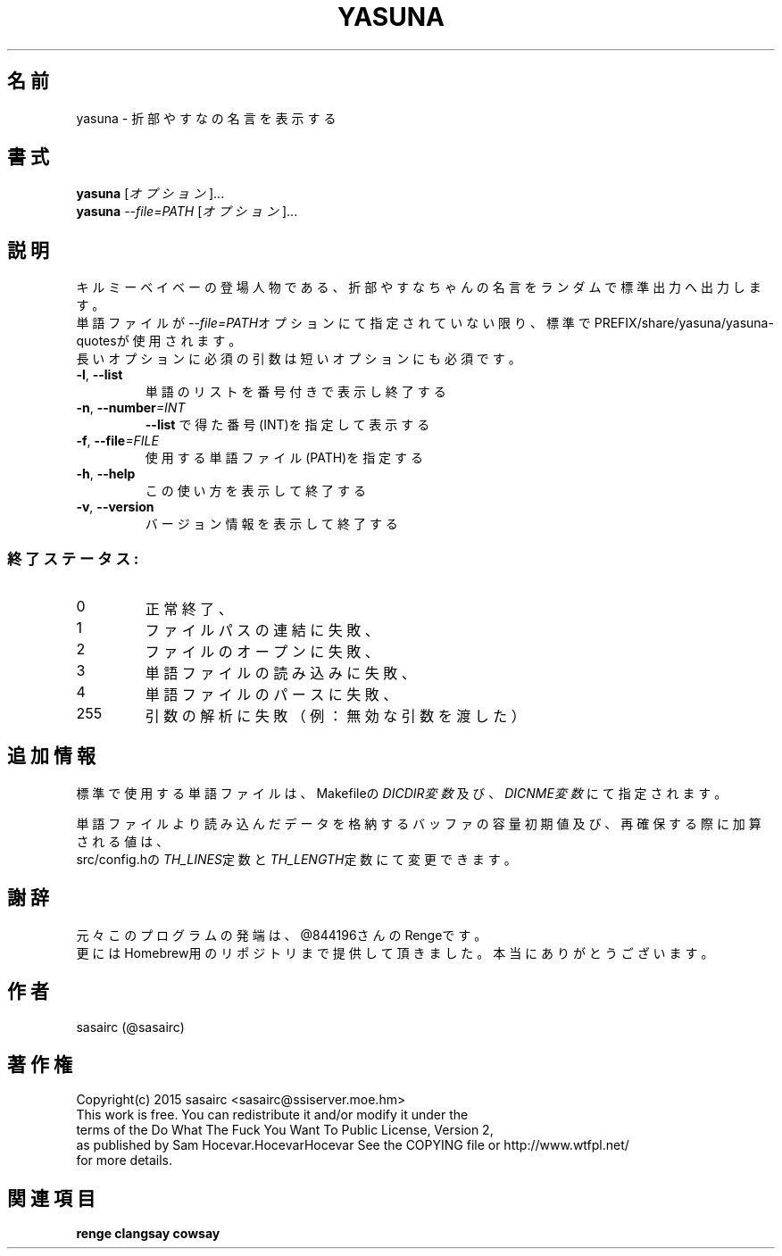 .TH YASUNA "6" "2015年2月" "ユーザコマンド"
.SH 名前
yasuna \- 折部やすなの名言を表示する
.SH 書式
.B yasuna
[\fIオプション\fR]...
.br
.B yasuna
\fI--file=PATH\fR [\fIオプション\fR]...
.SH 説明
.PP
キルミーベイベーの登場人物である、折部やすなちゃんの名言をランダムで標準出力へ出力します。
.br
単語ファイルが\fI\-\-file=PATH\fRオプションにて指定されていない限り、標準でPREFIX/share/yasuna/yasuna-quotesが使用されます。
.br
長いオプションに必須の引数は短いオプションにも必須です。
.TP
\fB\-l\fR, \fB\-\-list\fR
\&単語のリストを番号付きで表示し終了する
.TP
\fB\-n\fR, \fB\-\-number\fR\fI=INT\fR
\&\fB\-\-list\fR で得た番号(INT)を指定して表示する
.TP
\fB\-f\fR, \fB-\-file\fR\fI=FILE\fR
\&使用する単語ファイル(PATH)を指定する
.TP
\fB\-h\fR, \fB-\-help\fR
\&この使い方を表示して終了する
.TP
\fB\-v\fR, \fB\-\-version\fR
\&バージョン情報を表示して終了する

.SS "終了ステータス:"
.TP
0
正常終了、
.TP
1
ファイルパスの連結に失敗、
.TP
2
ファイルのオープンに失敗、
.TP
3
単語ファイルの読み込みに失敗、
.TP
4
単語ファイルのパースに失敗、
.TP
255
引数の解析に失敗（例：無効な引数を渡した）
.SH "追加情報"
.PP
標準で使用する単語ファイルは、Makefileの\fIDICDIR変数\fR及び、\fIDICNME変数\fRにて指定されます。
.PP
単語ファイルより読み込んだデータを格納するバッファの容量初期値及び、再確保する際に加算される値は、
.br
src/config.hの\fITH_LINES\fR定数と\fITH_LENGTH\fR定数にて変更できます。
.SH 謝辞
元々このプログラムの発端は、@844196さんのRengeです。
.br
更にはHomebrew用のリポジトリまで提供して頂きました。本当にありがとうございます。
.SH 作者
sasairc (@sasairc)
.SH 著作権
Copyright(c) 2015 sasairc <sasairc@ssiserver.moe.hm>
.br
This work is free. You can redistribute it and/or modify it under the
.br
terms of the Do What The Fuck You Want To Public License, Version 2,
.br
as published by Sam Hocevar.HocevarHocevar See the COPYING file or http://www.wtfpl.net/
.br
for more details.

.SH 関連項目
.B renge
.B clangsay
.B cowsay
